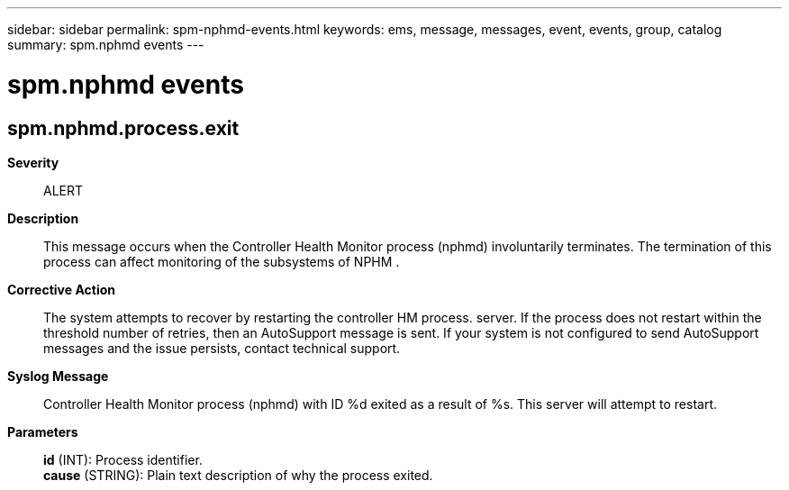 ---
sidebar: sidebar
permalink: spm-nphmd-events.html
keywords: ems, message, messages, event, events, group, catalog
summary: spm.nphmd events
---

= spm.nphmd events
:toclevels: 1
:hardbreaks:
:nofooter:
:icons: font
:linkattrs:
:imagesdir: ./media/

== spm.nphmd.process.exit
*Severity*::
ALERT
*Description*::
This message occurs when the Controller Health Monitor process (nphmd) involuntarily terminates. The termination of this process can affect monitoring of the subsystems of NPHM .
*Corrective Action*::
The system attempts to recover by restarting the controller HM process. server. If the process does not restart within the threshold number of retries, then an AutoSupport message is sent. If your system is not configured to send AutoSupport messages and the issue persists, contact technical support.
*Syslog Message*::
Controller Health Monitor process (nphmd) with ID %d exited as a result of %s. This server will attempt to restart.
*Parameters*::
*id* (INT): Process identifier.
*cause* (STRING): Plain text description of why the process exited.
